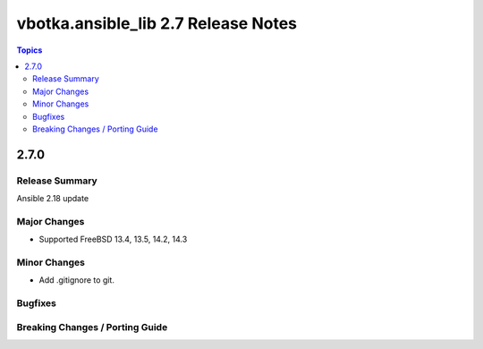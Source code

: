 ====================================
vbotka.ansible_lib 2.7 Release Notes
====================================

.. contents:: Topics


2.7.0
=====

Release Summary
---------------
Ansible 2.18 update

Major Changes
-------------
* Supported FreeBSD 13.4, 13.5, 14.2, 14.3

Minor Changes
-------------
* Add .gitignore to git.

Bugfixes
--------

Breaking Changes / Porting Guide
--------------------------------
